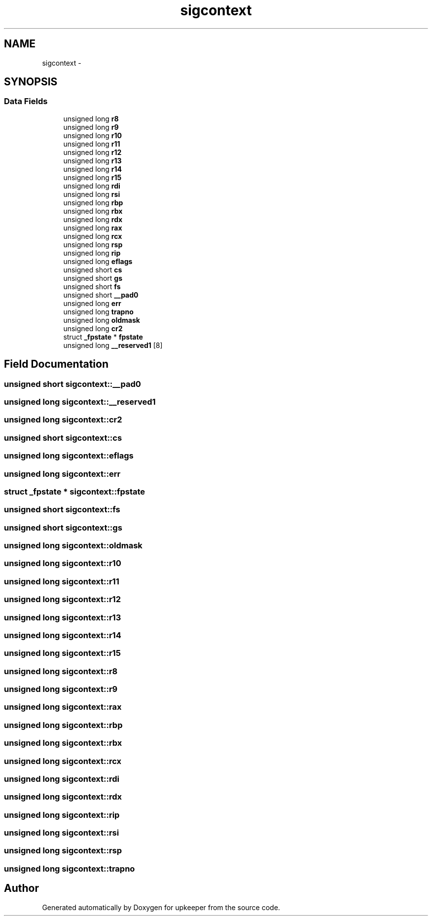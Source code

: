 .TH "sigcontext" 3 "Wed Dec 7 2011" "Version 1" "upkeeper" \" -*- nroff -*-
.ad l
.nh
.SH NAME
sigcontext \- 
.SH SYNOPSIS
.br
.PP
.SS "Data Fields"

.in +1c
.ti -1c
.RI "unsigned long \fBr8\fP"
.br
.ti -1c
.RI "unsigned long \fBr9\fP"
.br
.ti -1c
.RI "unsigned long \fBr10\fP"
.br
.ti -1c
.RI "unsigned long \fBr11\fP"
.br
.ti -1c
.RI "unsigned long \fBr12\fP"
.br
.ti -1c
.RI "unsigned long \fBr13\fP"
.br
.ti -1c
.RI "unsigned long \fBr14\fP"
.br
.ti -1c
.RI "unsigned long \fBr15\fP"
.br
.ti -1c
.RI "unsigned long \fBrdi\fP"
.br
.ti -1c
.RI "unsigned long \fBrsi\fP"
.br
.ti -1c
.RI "unsigned long \fBrbp\fP"
.br
.ti -1c
.RI "unsigned long \fBrbx\fP"
.br
.ti -1c
.RI "unsigned long \fBrdx\fP"
.br
.ti -1c
.RI "unsigned long \fBrax\fP"
.br
.ti -1c
.RI "unsigned long \fBrcx\fP"
.br
.ti -1c
.RI "unsigned long \fBrsp\fP"
.br
.ti -1c
.RI "unsigned long \fBrip\fP"
.br
.ti -1c
.RI "unsigned long \fBeflags\fP"
.br
.ti -1c
.RI "unsigned short \fBcs\fP"
.br
.ti -1c
.RI "unsigned short \fBgs\fP"
.br
.ti -1c
.RI "unsigned short \fBfs\fP"
.br
.ti -1c
.RI "unsigned short \fB__pad0\fP"
.br
.ti -1c
.RI "unsigned long \fBerr\fP"
.br
.ti -1c
.RI "unsigned long \fBtrapno\fP"
.br
.ti -1c
.RI "unsigned long \fBoldmask\fP"
.br
.ti -1c
.RI "unsigned long \fBcr2\fP"
.br
.ti -1c
.RI "struct \fB_fpstate\fP * \fBfpstate\fP"
.br
.ti -1c
.RI "unsigned long \fB__reserved1\fP [8]"
.br
.in -1c
.SH "Field Documentation"
.PP 
.SS "unsigned short \fBsigcontext::__pad0\fP"
.SS "unsigned long \fBsigcontext::__reserved1\fP"
.SS "unsigned long \fBsigcontext::cr2\fP"
.SS "unsigned short \fBsigcontext::cs\fP"
.SS "unsigned long \fBsigcontext::eflags\fP"
.SS "unsigned long \fBsigcontext::err\fP"
.SS "struct \fB_fpstate\fP * \fBsigcontext::fpstate\fP"
.SS "unsigned short \fBsigcontext::fs\fP"
.SS "unsigned short \fBsigcontext::gs\fP"
.SS "unsigned long \fBsigcontext::oldmask\fP"
.SS "unsigned long \fBsigcontext::r10\fP"
.SS "unsigned long \fBsigcontext::r11\fP"
.SS "unsigned long \fBsigcontext::r12\fP"
.SS "unsigned long \fBsigcontext::r13\fP"
.SS "unsigned long \fBsigcontext::r14\fP"
.SS "unsigned long \fBsigcontext::r15\fP"
.SS "unsigned long \fBsigcontext::r8\fP"
.SS "unsigned long \fBsigcontext::r9\fP"
.SS "unsigned long \fBsigcontext::rax\fP"
.SS "unsigned long \fBsigcontext::rbp\fP"
.SS "unsigned long \fBsigcontext::rbx\fP"
.SS "unsigned long \fBsigcontext::rcx\fP"
.SS "unsigned long \fBsigcontext::rdi\fP"
.SS "unsigned long \fBsigcontext::rdx\fP"
.SS "unsigned long \fBsigcontext::rip\fP"
.SS "unsigned long \fBsigcontext::rsi\fP"
.SS "unsigned long \fBsigcontext::rsp\fP"
.SS "unsigned long \fBsigcontext::trapno\fP"

.SH "Author"
.PP 
Generated automatically by Doxygen for upkeeper from the source code.

